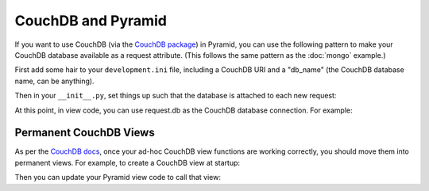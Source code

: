 CouchDB and Pyramid
====================

If you want to use CouchDB (via the
`CouchDB package <http://pypi.python.org/pypi/CouchDB>`_)
in Pyramid, you
can use the following pattern to make your CouchDB database available as a
request attribute.  (This follows the same pattern as the :doc:`mongo` example.)

First add some hair to your ``development.ini`` file, including a CouchDB URI
and a "db_name" (the CouchDB database name, can be anything).

.. code-block:: ini
   :linenos:

    [app:myapp]
    # ... other settings ...
    couchdb_uri = http://user:password@localhost/
    db_name = myapp

Then in your ``__init__.py``, set things up such that the database is
attached to each new request:

.. code-block:: python
   :linenos:

    from pyramid.config import Configurator
    from pyramid.events import subscriber
    from pyramid.events import NewRequest

    import couchdb

    @subscriber(NewRequest)
    def add_couchdb_to_request(event):
        request = event.request
        settings = request.registry.settings
        db = settings['db_server'][settings['db_name']]
        event.request.db = db

    def main(global_config, **settings):
        config = Configurator(settings=settings)

        db_server = couchdb.client.Server(settings['couchdb_uri'])
        config.registry.settings['db_server'] = db_server

        config.add_route('home', '/')

        # other routes and more config...
        config.scan('myapp')

        return config.make_wsgi_app()



At this point, in view code, you can use request.db as the CouchDB database
connection.  For example:

.. code-block:: python
   :linenos:

    from pyramid.view import view_config

    @view_config(route_name='home', renderer="home.pt")
    def home_view(request):
        map_func = '''
            function(doc) {
            if (doc.type == 'MyDocumentType')
                emit(doc._id, doc);
            }'''
        documents = ((doc.key, doc.value) for doc in request.db.query(map_func))
        return {'documents': documents}


Permanent CouchDB Views
-----------------------

As per the
`CouchDB docs <http://wiki.apache.org/couchdb/Introduction_to_CouchDB_views>`_,
once your ad-hoc CouchDB view functions are
working correctly, you should move them into permanent views. For
example, to create a CouchDB view at startup:

.. code-block:: python
   :linenos:

    from pyramid.events import ApplicationCreated

    DESIGN_DOC_ID = '_design/myapp'

    @subscriber(ApplicationCreated)
    def application_created_subscriber(event):
        settings = event.app.registry.settings
        server = settings['db_server']
        try:
            db = server[settings['db_name']]
        except couchdb.http.ResourceNotFound:
            db = server.create(settings['db_name'])

        # We'll create some couchdb views so we don't have to do ad-hoc queries.
        home_view_map_func = '''
          function(doc) {
          if (doc.type == 'MyDocumentType')
             emit(doc._id, doc);
          }'''
        design_doc = db.get(DESIGN_DOC_ID, {'_id': DESIGN_DOC_ID})
        design_doc.update({
            "language": "javascript",
            "views": {
                "home": {
                    "map": home_view_map_func,
                    },
                }
            })
        _id, rev = db.save(design_doc)
        log.info('Updated design doc: id %s, revision %s' % (_id, rev))


Then you can update your Pyramid view code to call that view:

.. code-block:: python
   :linenos:

    @view_config(route_name='home', renderer="home.pt")
    def home_view(request):
        view_id = '%s/_view/home' % DESIGN_DOC_ID
        documents = ((doc.key, doc.value) for doc in request.db.view(view_id))
        return {'documents': documents}
